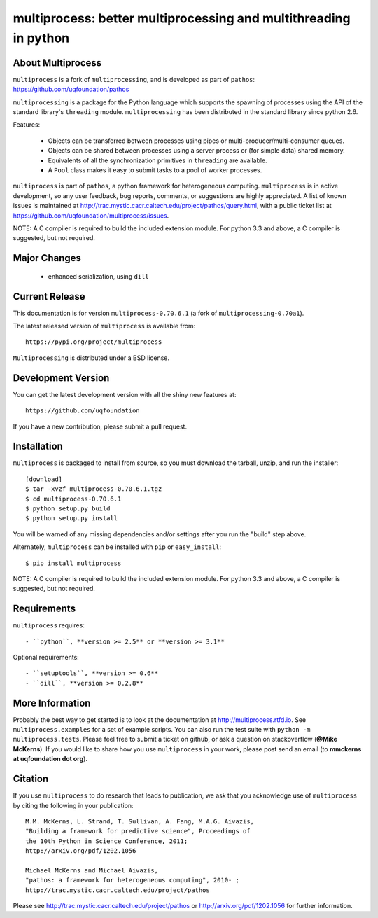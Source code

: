 -----------------------------------------------------------------
multiprocess: better multiprocessing and multithreading in python
-----------------------------------------------------------------

About Multiprocess
====================

``multiprocess`` is a fork of ``multiprocessing``, and is developed as part of ``pathos``: 
https://github.com/uqfoundation/pathos

``multiprocessing`` is a package for the Python language which supports the
spawning of processes using the API of the standard library's
``threading`` module. ``multiprocessing`` has been distributed in the standard
library since python 2.6.

Features:

    - Objects can be transferred between processes using pipes or multi-producer/multi-consumer queues.
    - Objects can be shared between processes using a server process or (for simple data) shared memory.
    - Equivalents of all the synchronization primitives in ``threading`` are available.
    - A ``Pool`` class makes it easy to submit tasks to a pool of worker processes.


``multiprocess`` is part of ``pathos``,  a python framework for heterogeneous computing.
``multiprocess`` is in active development, so any user feedback, bug reports, comments,
or suggestions are highly appreciated.  A list of known issues is maintained at http://trac.mystic.cacr.caltech.edu/project/pathos/query.html, with a public ticket list at https://github.com/uqfoundation/multiprocess/issues.

NOTE: A C compiler is required to build the included extension module. For python 3.3 and above, a C compiler is suggested, but not required.


Major Changes
==============

    - enhanced serialization, using ``dill``


Current Release
===============

This documentation is for version ``multiprocess-0.70.6.1`` (a fork of ``multiprocessing-0.70a1``).

The latest released version of ``multiprocess`` is available from::

    https://pypi.org/project/multiprocess

``Multiprocessing`` is distributed under a BSD license.


Development Version
===================

You can get the latest development version with all the shiny new features at::

    https://github.com/uqfoundation

If you have a new contribution, please submit a pull request.


Installation
============

``multiprocess`` is packaged to install from source, so you must
download the tarball, unzip, and run the installer::

    [download]
    $ tar -xvzf multiprocess-0.70.6.1.tgz
    $ cd multiprocess-0.70.6.1
    $ python setup.py build
    $ python setup.py install

You will be warned of any missing dependencies and/or settings
after you run the "build" step above.

Alternately, ``multiprocess`` can be installed with ``pip`` or ``easy_install``::

    $ pip install multiprocess

NOTE: A C compiler is required to build the included extension module. For python 3.3 and above, a C compiler is suggested, but not required.


Requirements
============

``multiprocess`` requires::

    - ``python``, **version >= 2.5** or **version >= 3.1**

Optional requirements::

    - ``setuptools``, **version >= 0.6**
    - ``dill``, **version >= 0.2.8**


More Information
================

Probably the best way to get started is to look at the documentation at
http://multiprocess.rtfd.io. See ``multiprocess.examples`` for a set of example
scripts. You can also run the test suite with ``python -m multiprocess.tests``.
Please feel free to submit a ticket on github, or ask a question on
stackoverflow (**@Mike McKerns**).  If you would like to share how you use
``multiprocess`` in your work, please post send an email
(to **mmckerns at uqfoundation dot org**).


Citation
========

If you use ``multiprocess`` to do research that leads to publication, we ask that you
acknowledge use of ``multiprocess`` by citing the following in your publication::

    M.M. McKerns, L. Strand, T. Sullivan, A. Fang, M.A.G. Aivazis,
    "Building a framework for predictive science", Proceedings of
    the 10th Python in Science Conference, 2011;
    http://arxiv.org/pdf/1202.1056

    Michael McKerns and Michael Aivazis,
    "pathos: a framework for heterogeneous computing", 2010- ;
    http://trac.mystic.cacr.caltech.edu/project/pathos

Please see http://trac.mystic.cacr.caltech.edu/project/pathos or
http://arxiv.org/pdf/1202.1056 for further information.


